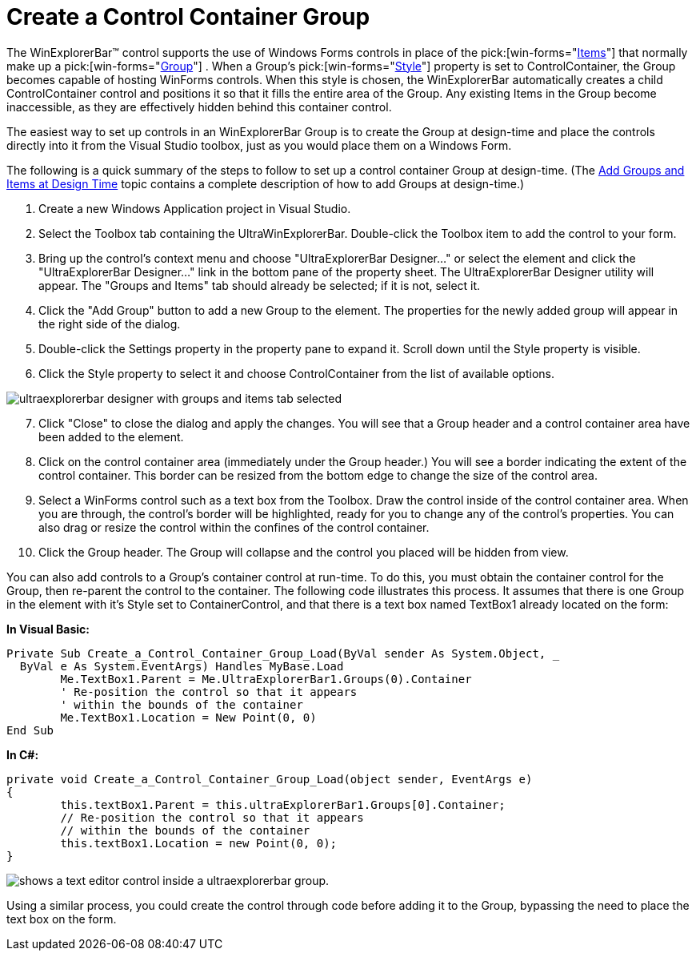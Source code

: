 ﻿////

|metadata|
{
    "name": "winexplorerbar-create-a-control-container-group",
    "controlName": ["WinExplorerBar"],
    "tags": ["How Do I"],
    "guid": "{FA9BFFC8-27BB-44CD-A335-3B7D208CE2D1}",  
    "buildFlags": [],
    "createdOn": "2005-07-07T00:00:00Z"
}
|metadata|
////

= Create a Control Container Group

The WinExplorerBar™ control supports the use of Windows Forms controls in place of the  pick:[win-forms="link:{ApiPlatform}win.ultrawinexplorerbar{ApiVersion}~infragistics.win.ultrawinexplorerbar.ultraexplorerbaritem.html[Items]"]  that normally make up a  pick:[win-forms="link:{ApiPlatform}win.ultrawinexplorerbar{ApiVersion}~infragistics.win.ultrawinexplorerbar.ultraexplorerbargroup.html[Group]"] . When a Group's  pick:[win-forms="link:{ApiPlatform}win.ultrawinexplorerbar{ApiVersion}~infragistics.win.ultrawinexplorerbar.ultraexplorerbargroupsettings~style.html[Style]"]  property is set to ControlContainer, the Group becomes capable of hosting WinForms controls. When this style is chosen, the WinExplorerBar automatically creates a child ControlContainer control and positions it so that it fills the entire area of the Group. Any existing Items in the Group become inaccessible, as they are effectively hidden behind this container control.

The easiest way to set up controls in an WinExplorerBar Group is to create the Group at design-time and place the controls directly into it from the Visual Studio toolbox, just as you would place them on a Windows Form.

The following is a quick summary of the steps to follow to set up a control container Group at design-time. (The link:winexplorerbar-add-groups-and-items-at-design-time.html[Add Groups and Items at Design Time] topic contains a complete description of how to add Groups at design-time.)

[start=1]
. Create a new Windows Application project in Visual Studio.
[start=2]
. Select the Toolbox tab containing the UltraWinExplorerBar. Double-click the Toolbox item to add the control to your form.
[start=3]
. Bring up the control's context menu and choose "UltraExplorerBar Designer..." or select the element and click the "UltraExplorerBar Designer..." link in the bottom pane of the property sheet. The UltraExplorerBar Designer utility will appear. The "Groups and Items" tab should already be selected; if it is not, select it.
[start=4]
. Click the "Add Group" button to add a new Group to the element. The properties for the newly added group will appear in the right side of the dialog.
[start=5]
. Double-click the Settings property in the property pane to expand it. Scroll down until the Style property is visible.
[start=6]
. Click the Style property to select it and choose ControlContainer from the list of available options.

image::images\WinExplorerBar_Creating_a_Control_Container_Group_01.png[ultraexplorerbar designer with groups and items tab selected]

[start=7]
. Click "Close" to close the dialog and apply the changes. You will see that a Group header and a control container area have been added to the element.
[start=8]
. Click on the control container area (immediately under the Group header.) You will see a border indicating the extent of the control container. This border can be resized from the bottom edge to change the size of the control area.
[start=9]
. Select a WinForms control such as a text box from the Toolbox. Draw the control inside of the control container area. When you are through, the control's border will be highlighted, ready for you to change any of the control's properties. You can also drag or resize the control within the confines of the control container.
[start=10]
. Click the Group header. The Group will collapse and the control you placed will be hidden from view.

You can also add controls to a Group's container control at run-time. To do this, you must obtain the container control for the Group, then re-parent the control to the container. The following code illustrates this process. It assumes that there is one Group in the element with it's Style set to ContainerControl, and that there is a text box named TextBox1 already located on the form:

*In Visual Basic:*

----
Private Sub Create_a_Control_Container_Group_Load(ByVal sender As System.Object, _
  ByVal e As System.EventArgs) Handles MyBase.Load
	Me.TextBox1.Parent = Me.UltraExplorerBar1.Groups(0).Container
	' Re-position the control so that it appears 
	' within the bounds of the container
	Me.TextBox1.Location = New Point(0, 0)
End Sub
----

*In C#:*

----
private void Create_a_Control_Container_Group_Load(object sender, EventArgs e)
{
	this.textBox1.Parent = this.ultraExplorerBar1.Groups[0].Container;
	// Re-position the control so that it appears 
	// within the bounds of the container
	this.textBox1.Location = new Point(0, 0);
}
----

image::images\WinExplorerBar_Create_a_Control_Container_Group_01.png[shows a text editor control inside a ultraexplorerbar group.]

Using a similar process, you could create the control through code before adding it to the Group, bypassing the need to place the text box on the form.